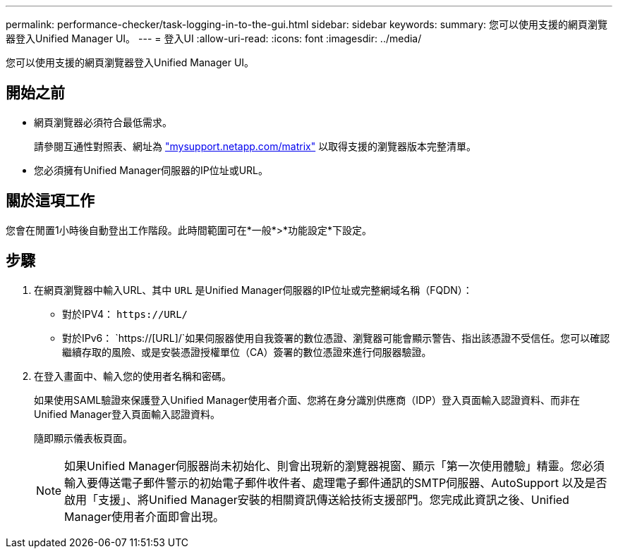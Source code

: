 ---
permalink: performance-checker/task-logging-in-to-the-gui.html 
sidebar: sidebar 
keywords:  
summary: 您可以使用支援的網頁瀏覽器登入Unified Manager UI。 
---
= 登入UI
:allow-uri-read: 
:icons: font
:imagesdir: ../media/


[role="lead"]
您可以使用支援的網頁瀏覽器登入Unified Manager UI。



== 開始之前

* 網頁瀏覽器必須符合最低需求。
+
請參閱互通性對照表、網址為 http://mysupport.netapp.com/matrix["mysupport.netapp.com/matrix"^] 以取得支援的瀏覽器版本完整清單。

* 您必須擁有Unified Manager伺服器的IP位址或URL。




== 關於這項工作

您會在閒置1小時後自動登出工作階段。此時間範圍可在*一般*>*功能設定*下設定。



== 步驟

. 在網頁瀏覽器中輸入URL、其中 `URL` 是Unified Manager伺服器的IP位址或完整網域名稱（FQDN）：
+
** 對於IPV4： `+https://URL/+`
** 對於IPv6： `https://[URL]/`如果伺服器使用自我簽署的數位憑證、瀏覽器可能會顯示警告、指出該憑證不受信任。您可以確認繼續存取的風險、或是安裝憑證授權單位（CA）簽署的數位憑證來進行伺服器驗證。


. 在登入畫面中、輸入您的使用者名稱和密碼。
+
如果使用SAML驗證來保護登入Unified Manager使用者介面、您將在身分識別供應商（IDP）登入頁面輸入認證資料、而非在Unified Manager登入頁面輸入認證資料。

+
隨即顯示儀表板頁面。

+
[NOTE]
====
如果Unified Manager伺服器尚未初始化、則會出現新的瀏覽器視窗、顯示「第一次使用體驗」精靈。您必須輸入要傳送電子郵件警示的初始電子郵件收件者、處理電子郵件通訊的SMTP伺服器、AutoSupport 以及是否啟用「支援」、將Unified Manager安裝的相關資訊傳送給技術支援部門。您完成此資訊之後、Unified Manager使用者介面即會出現。

====

